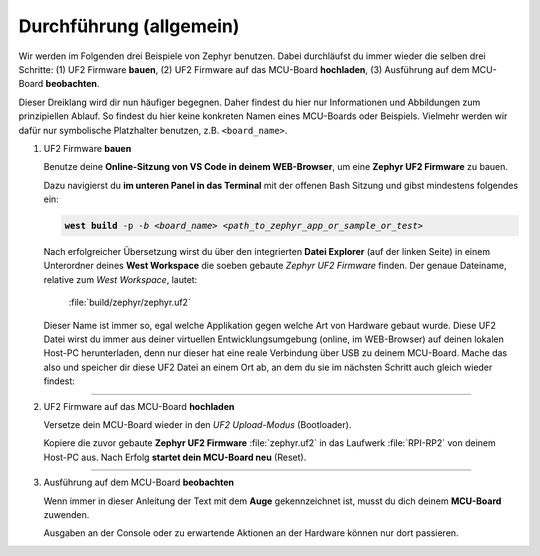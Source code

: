 Durchführung (allgemein)
************************

Wir werden im Folgenden drei Beispiele von Zephyr benutzen. Dabei durchläufst
du immer wieder die selben drei Schritte:
(1) UF2 Firmware **bauen**,
(2) UF2 Firmware auf das MCU-Board **hochladen**,
(3) Ausführung auf dem MCU-Board **beobachten**.

Dieser Dreiklang wird dir nun häufiger begegnen. Daher findest du hier nur
Informationen und Abbildungen zum prinzipiellen Ablauf. So findest du hier keine
konkreten Namen eines MCU-Boards oder Beispiels. Vielmehr werden wir dafür nur
symbolische Platzhalter benutzen, z.B. ``<board_name>``.

#. UF2 Firmware **bauen**

   .. compound::

      Benutze deine **Online-Sitzung von VS Code in deinem WEB-Browser**, um eine
      **Zephyr UF2 Firmware** zu bauen.

      .. image:: /_images/symbol-coder-server-bl.*
         :class: sidecar

   .. compound::

      Dazu navigierst du **im unteren Panel in das Terminal** mit der offenen
      Bash Sitzung und gibst mindestens folgendes ein:

      .. parsed-literal::
         :class: code

         **west build** -p *-b <board_name> <path_to_zephyr_app_or_sample_or_test>*

   .. compound::

      Nach erfolgreicher Übersetzung wirst du über den integrierten **Datei
      Explorer** (auf der linken Seite) in einem Unterordner deines **West
      Workspace** die soeben gebaute *Zephyr UF2 Firmware* finden. Der genaue
      Dateiname, relative zum *West Workspace*, lautet:

         :file:`build/zephyr/zephyr.uf2`

   .. compound::

      Dieser Name ist immer so, egal welche Applikation gegen welche Art
      von Hardware gebaut wurde. Diese UF2 Datei wirst du immer aus deiner
      virtuellen Entwicklungsumgebung (online, im WEB-Browser) auf deinen
      lokalen Host-PC herunterladen, denn nur dieser hat eine reale Verbindung
      über USB zu deinem MCU-Board. Mache das also und speicher dir diese
      UF2 Datei an einem Ort ab, an dem du sie im nächsten Schritt auch
      gleich wieder findest:

      .. list-table::
         :align: center
         :width: 80%

         * - .. image:: /_images/coder/code-server-uf2-download.*
                :align: center
                :scale: 100%

#. UF2 Firmware auf das MCU-Board **hochladen**

   .. compound::

      Versetze dein MCU-Board wieder in den *UF2 Upload-Modus* (Bootloader).

      .. image:: /_images/symbol-rp2040-uf2-rd.*
         :class: sidecar

   .. compound::

      Kopiere die zuvor gebaute **Zephyr UF2 Firmware** :file:`zephyr.uf2`
      in das Laufwerk :file:`RPI-RP2` von deinem Host-PC aus. Nach Erfolg
      **startet dein MCU-Board neu** (Reset).

      .. list-table::
         :align: center
         :width: 80%

         * - .. image:: /_images/doing/w11-rpi-rp2-zephyr-copy.*
                :align: center
                :scale: 100%

#. Ausführung auf dem MCU-Board **beobachten**

   .. compound::

      Wenn immer in dieser Anleitung der Text mit dem **Auge** gekennzeichnet
      ist, musst du dich deinem **MCU-Board** zuwenden.

      .. image:: /_images/symbol-observe-or.*
         :class: sidecar

   .. compound::

      Ausgaben an der Console oder zu erwartende Aktionen an der Hardware
      können nur dort passieren.

.. vi: ft=rst ai ts=3 et sw=3 sta
